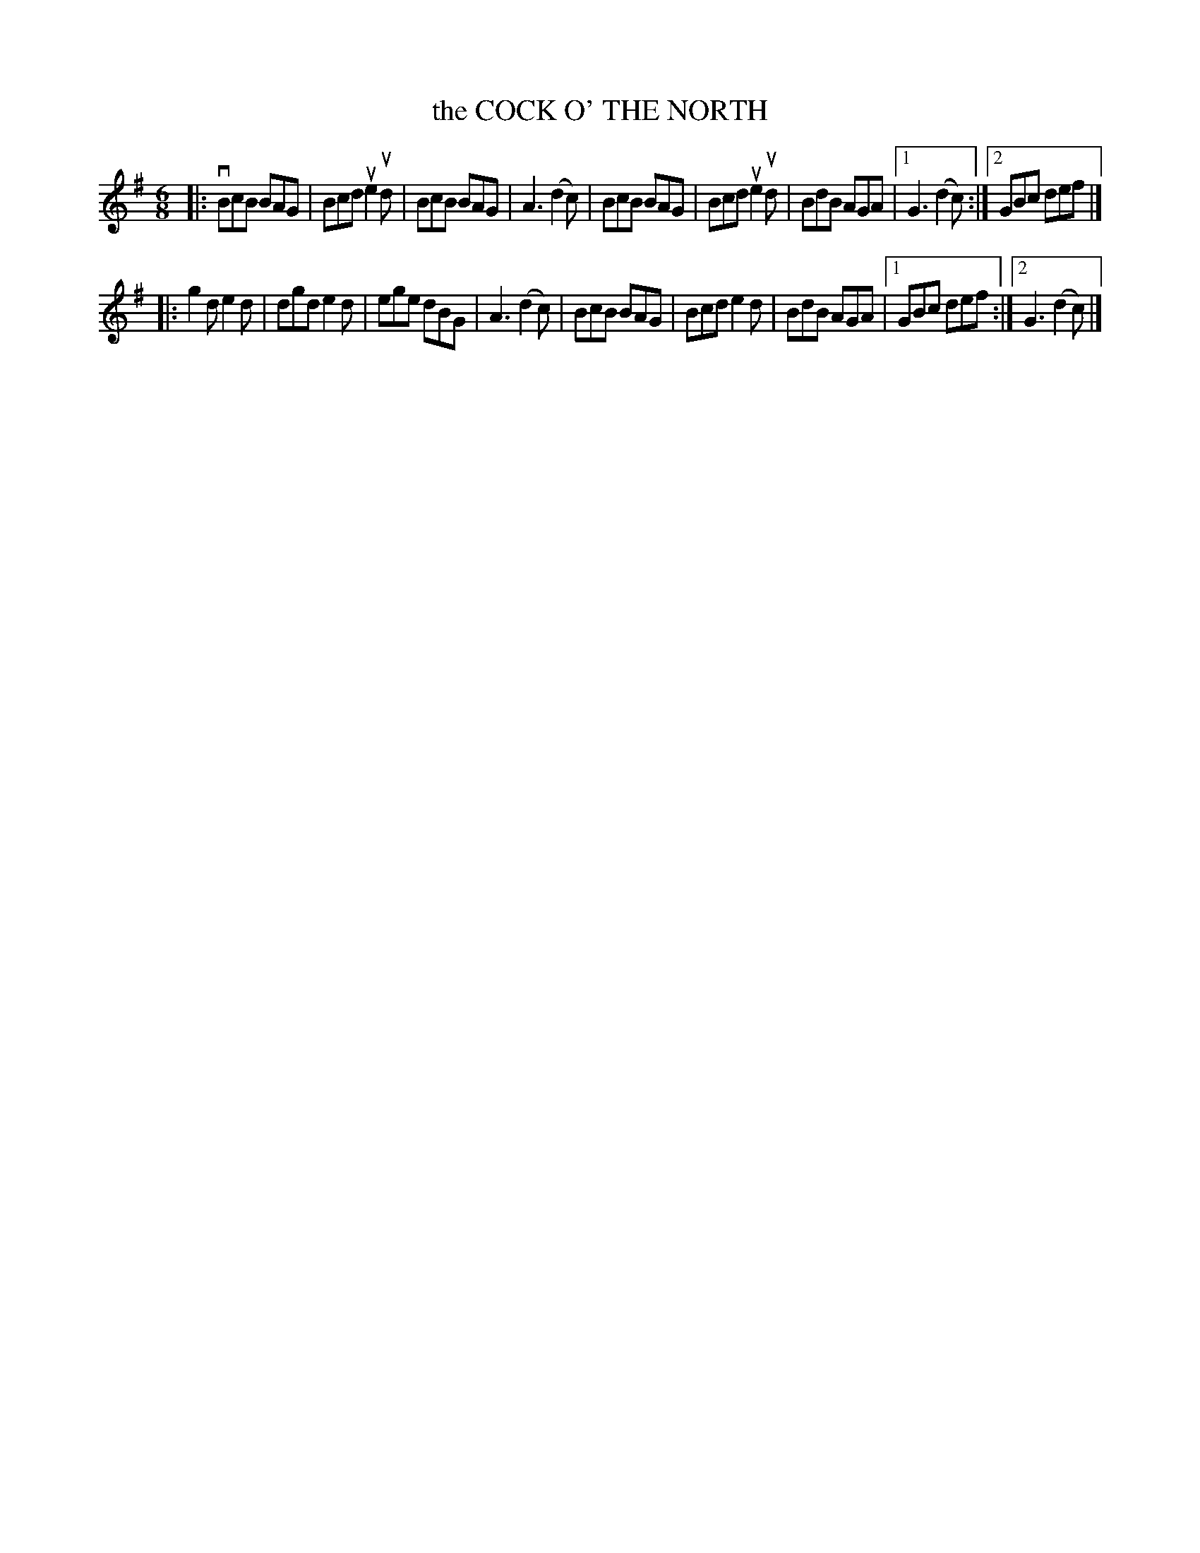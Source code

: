 X: 2311
T: the COCK O' THE NORTH
R: Scotch Jig.
%R: jig
B: James Kerr "Merry Melodies" v.2 p.34 #311
Z: 2016 John Chambers <jc:trillian.mit.edu>
M: 6/8
L: 1/8
K: G
|:\
vBcB BAG | Bcd ue2ud | BcB BAG | A3 (d2c) |\
BcB BAG | Bcd ue2ud | BdB AGA |[1 G3 (d2c) :|[2 GBc def |]
|:\
g2d e2d | dgd e2d | ege dBG | A3 (d2c) |\
BcB BAG | Bcd e2d | BdB AGA |[1 GBc def :|[2 G3 (d2c) |]
